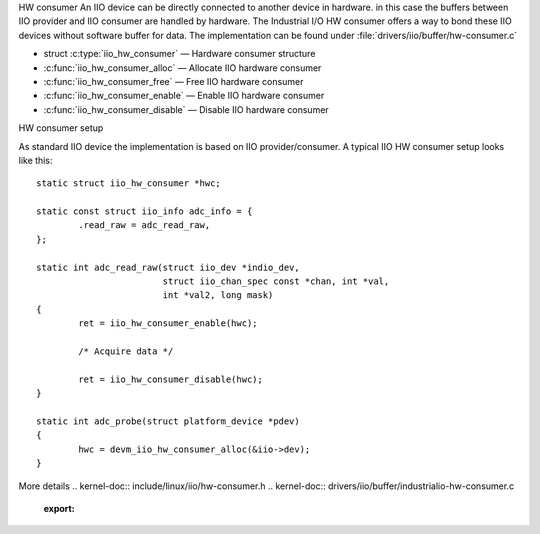 HW consumer
An IIO device can be directly connected to another device in hardware. in this
case the buffers between IIO provider and IIO consumer are handled by hardware.
The Industrial I/O HW consumer offers a way to bond these IIO devices without
software buffer for data. The implementation can be found under
:file:`drivers/iio/buffer/hw-consumer.c`


* struct :c:type:`iio_hw_consumer` — Hardware consumer structure
* :c:func:`iio_hw_consumer_alloc` — Allocate IIO hardware consumer
* :c:func:`iio_hw_consumer_free` — Free IIO hardware consumer
* :c:func:`iio_hw_consumer_enable` — Enable IIO hardware consumer
* :c:func:`iio_hw_consumer_disable` — Disable IIO hardware consumer


HW consumer setup

As standard IIO device the implementation is based on IIO provider/consumer.
A typical IIO HW consumer setup looks like this::

	static struct iio_hw_consumer *hwc;

	static const struct iio_info adc_info = {
		.read_raw = adc_read_raw,
	};

	static int adc_read_raw(struct iio_dev *indio_dev,
				struct iio_chan_spec const *chan, int *val,
				int *val2, long mask)
	{
		ret = iio_hw_consumer_enable(hwc);

		/* Acquire data */

		ret = iio_hw_consumer_disable(hwc);
	}

	static int adc_probe(struct platform_device *pdev)
	{
		hwc = devm_iio_hw_consumer_alloc(&iio->dev);
	}

More details
.. kernel-doc:: include/linux/iio/hw-consumer.h
.. kernel-doc:: drivers/iio/buffer/industrialio-hw-consumer.c
   :export:

